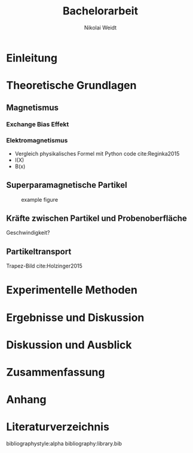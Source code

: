 #+Title: Bachelorarbeit
#+Author: Nikolai Weidt
#+Options: toc:t tasks:nil title:nil
#+Todo: TODO (t) | DONE (d)
#+EXCLUDE_TAGS: ignore
#+LANGUAGE: de

* Header                                                             :ignore:
   #+latex_class:scrbook
   #+latex_class_options:[page,pdftex,12pt,a4paper,twoside,openright]
   
   #+latex_header: \usepackage[latin1]{inputenc}
   #+latex_header: \usepackage[T1]{fontenc}
   #+latex_header: \usepackage[ngerman]{babel} 
   #+latex_header: \usepackage[top=2.5cm,bottom=2.5cm,left=2.5cm,right=2cm]{geometry}
   #+latex_header: \usepackage{color, xcolor}
   #+latex_header: \usepackage{float}
   #+latex_header: \usepackage{blindtext}
   #+latex_header: \usepackage{booktabs}
   #+latex_header: \usepackage[hidelinks]{hyperref}
   #+latex_header: \usepackage[onehalfspacing]{setspace}
   #+latex_header: \usepackage{graphicx}
   #+latex_header: \usepackage{amsmath,amssymb,amstext,bbm}
   #+latex_header: \usepackage[labelfont=bf, up, textfont=small, figurename=Abb., tablename=Tab.]{caption}
   #+latex_header: \usepackage[output-decimal-marker={,}]{siunitx}
   #+latex_header: \include{titlepage/titlepage}
   
* Einleitung
\blindmathtrue
\blindtext

* Theoretische Grundlagen
** Magnetismus
\blindtext   
*** Exchange Bias Effekt
   \blindtext 
   
*** Elektromagnetismus
   \blindtext 

- Vergleich physikalisches Formel mit Python code cite:Reginka2015
- I(X)
- B(x)

  
** Superparamagnetische Partikel
   \blindtext 
#+caption: example figure
#+attr_latex: :placement [!h]
#+name: myfig
[[file:myfig.png]]

** Kräfte zwischen Partikel und Probenoberfläche
   \blindtext 


Geschwindigkeit?

** Partikeltransport
   \blindtext 


Trapez-Bild cite:Holzinger2015

* Experimentelle Methoden
   \blindtext 



* Ergebnisse und Diskussion
   \blindtext 


* Diskussion und Ausblick
   \blindtext 


* Zusammenfassung
   \blindtext 


* Anhang


* Literaturverzeichnis
  bibliographystyle:alpha
  bibliography:library.bib
